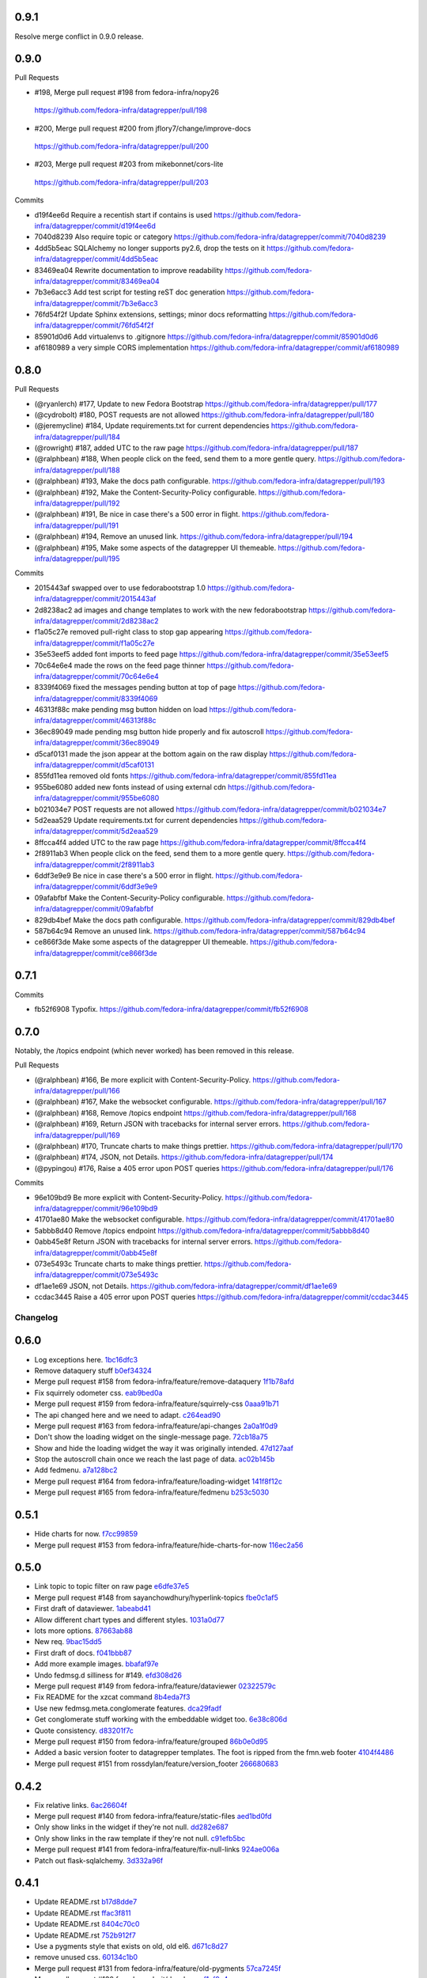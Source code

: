 
0.9.1
-----

Resolve merge conflict in 0.9.0 release.

0.9.0
-----

Pull Requests

-                   #198, Merge pull request #198 from fedora-infra/nopy26
  https://github.com/fedora-infra/datagrepper/pull/198
-                   #200, Merge pull request #200 from jflory7/change/improve-docs
  https://github.com/fedora-infra/datagrepper/pull/200
-                   #203, Merge pull request #203 from mikebonnet/cors-lite
  https://github.com/fedora-infra/datagrepper/pull/203

Commits

- d19f4ee6d Require a recentish start if contains is used
  https://github.com/fedora-infra/datagrepper/commit/d19f4ee6d
- 7040d8239 Also require topic or category
  https://github.com/fedora-infra/datagrepper/commit/7040d8239
- 4dd5b5eac SQLAlchemy no longer supports py2.6, drop the tests on it
  https://github.com/fedora-infra/datagrepper/commit/4dd5b5eac
- 83469ea04 Rewrite documentation to improve readability
  https://github.com/fedora-infra/datagrepper/commit/83469ea04
- 7b3e6acc3 Add test script for testing reST doc generation
  https://github.com/fedora-infra/datagrepper/commit/7b3e6acc3
- 76fd54f2f Update Sphinx extensions, settings; minor docs reformatting
  https://github.com/fedora-infra/datagrepper/commit/76fd54f2f
- 85901d0d6 Add virtualenvs to .gitignore
  https://github.com/fedora-infra/datagrepper/commit/85901d0d6
- af6180989 a very simple CORS implementation
  https://github.com/fedora-infra/datagrepper/commit/af6180989

0.8.0
-----

Pull Requests

- (@ryanlerch)      #177, Update to new Fedora Bootstrap
  https://github.com/fedora-infra/datagrepper/pull/177
- (@cydrobolt)      #180, POST requests are not allowed
  https://github.com/fedora-infra/datagrepper/pull/180
- (@jeremycline)    #184, Update requirements.txt for current dependencies
  https://github.com/fedora-infra/datagrepper/pull/184
- (@rowright)       #187, added UTC to the raw page
  https://github.com/fedora-infra/datagrepper/pull/187
- (@ralphbean)      #188, When people click on the feed, send them to a more gentle query.
  https://github.com/fedora-infra/datagrepper/pull/188
- (@ralphbean)      #193, Make the docs path configurable.
  https://github.com/fedora-infra/datagrepper/pull/193
- (@ralphbean)      #192, Make the Content-Security-Policy configurable.
  https://github.com/fedora-infra/datagrepper/pull/192
- (@ralphbean)      #191, Be nice in case there's a 500 error in flight.
  https://github.com/fedora-infra/datagrepper/pull/191
- (@ralphbean)      #194, Remove an unused link.
  https://github.com/fedora-infra/datagrepper/pull/194
- (@ralphbean)      #195, Make some aspects of the datagrepper UI themeable.
  https://github.com/fedora-infra/datagrepper/pull/195

Commits

- 2015443af swapped over to use fedorabootstrap 1.0
  https://github.com/fedora-infra/datagrepper/commit/2015443af
- 2d8238ac2 ad images and change templates to work with the new fedorabootstrap
  https://github.com/fedora-infra/datagrepper/commit/2d8238ac2
- f1a05c27e removed pull-right class to stop gap appearing
  https://github.com/fedora-infra/datagrepper/commit/f1a05c27e
- 35e53eef5 added font imports to feed page
  https://github.com/fedora-infra/datagrepper/commit/35e53eef5
- 70c64e6e4 made the rows on the feed page thinner
  https://github.com/fedora-infra/datagrepper/commit/70c64e6e4
- 8339f4069 fixed the messages pending button at top of page
  https://github.com/fedora-infra/datagrepper/commit/8339f4069
- 46313f88c make pending msg button hidden on load
  https://github.com/fedora-infra/datagrepper/commit/46313f88c
- 36ec89049 made pending msg button hide properly and fix autoscroll
  https://github.com/fedora-infra/datagrepper/commit/36ec89049
- d5caf0131 made the json appear at the bottom again on the raw display
  https://github.com/fedora-infra/datagrepper/commit/d5caf0131
- 855fd11ea removed old fonts
  https://github.com/fedora-infra/datagrepper/commit/855fd11ea
- 955be6080 added new fonts instead of using external cdn
  https://github.com/fedora-infra/datagrepper/commit/955be6080
- b021034e7 POST requests are not allowed
  https://github.com/fedora-infra/datagrepper/commit/b021034e7
- 5d2eaa529 Update requirements.txt for current dependencies
  https://github.com/fedora-infra/datagrepper/commit/5d2eaa529
- 8ffcca4f4 added UTC to the raw page
  https://github.com/fedora-infra/datagrepper/commit/8ffcca4f4
- 2f8911ab3 When people click on the feed, send them to a more gentle query.
  https://github.com/fedora-infra/datagrepper/commit/2f8911ab3
- 6ddf3e9e9 Be nice in case there's a 500 error in flight.
  https://github.com/fedora-infra/datagrepper/commit/6ddf3e9e9
- 09afabfbf Make the Content-Security-Policy configurable.
  https://github.com/fedora-infra/datagrepper/commit/09afabfbf
- 829db4bef Make the docs path configurable.
  https://github.com/fedora-infra/datagrepper/commit/829db4bef
- 587b64c94 Remove an unused link.
  https://github.com/fedora-infra/datagrepper/commit/587b64c94
- ce866f3de Make some aspects of the datagrepper UI themeable.
  https://github.com/fedora-infra/datagrepper/commit/ce866f3de

0.7.1
-----

Commits

- fb52f6908 Typofix.
  https://github.com/fedora-infra/datagrepper/commit/fb52f6908

0.7.0
-----

Notably, the /topics endpoint (which never worked) has been removed in
this release.


Pull Requests

- (@ralphbean)      #166, Be more explicit with Content-Security-Policy.
  https://github.com/fedora-infra/datagrepper/pull/166
- (@ralphbean)      #167, Make the websocket configurable.
  https://github.com/fedora-infra/datagrepper/pull/167
- (@ralphbean)      #168, Remove /topics endpoint
  https://github.com/fedora-infra/datagrepper/pull/168
- (@ralphbean)      #169, Return JSON with tracebacks for internal server errors.
  https://github.com/fedora-infra/datagrepper/pull/169
- (@ralphbean)      #170, Truncate charts to make things prettier.
  https://github.com/fedora-infra/datagrepper/pull/170
- (@ralphbean)      #174, JSON, not Details.
  https://github.com/fedora-infra/datagrepper/pull/174
- (@pypingou)       #176, Raise a 405 error upon POST queries
  https://github.com/fedora-infra/datagrepper/pull/176

Commits

- 96e109bd9 Be more explicit with Content-Security-Policy.
  https://github.com/fedora-infra/datagrepper/commit/96e109bd9
- 41701ae80 Make the websocket configurable.
  https://github.com/fedora-infra/datagrepper/commit/41701ae80
- 5abbb8d40 Remove /topics endpoint
  https://github.com/fedora-infra/datagrepper/commit/5abbb8d40
- 0abb45e8f Return JSON with tracebacks for internal server errors.
  https://github.com/fedora-infra/datagrepper/commit/0abb45e8f
- 073e5493c Truncate charts to make things prettier.
  https://github.com/fedora-infra/datagrepper/commit/073e5493c
- df1ae1e69 JSON, not Details.
  https://github.com/fedora-infra/datagrepper/commit/df1ae1e69
- ccdac3445 Raise a 405 error upon POST queries
  https://github.com/fedora-infra/datagrepper/commit/ccdac3445
Changelog
=========

0.6.0
-----

- Log exceptions here. `1bc16dfc3 <https://github.com/fedora-infra/datagrepper/commit/1bc16dfc34b074f42778df2bdb481e2e3e84a351>`_
- Remove dataquery stuff `b0ef34324 <https://github.com/fedora-infra/datagrepper/commit/b0ef34324bf643c755b7c5ac3630b8d0ffc7f0b8>`_
- Merge pull request #158 from fedora-infra/feature/remove-dataquery `1f1b78afd <https://github.com/fedora-infra/datagrepper/commit/1f1b78afd311fbe9f97bde1f1a0912288337c760>`_
- Fix squirrely odometer css. `eab9bed0a <https://github.com/fedora-infra/datagrepper/commit/eab9bed0ac16ab1ec4f111506f75b9c42e67f3d2>`_
- Merge pull request #159 from fedora-infra/feature/squirrely-css `0aaa91b71 <https://github.com/fedora-infra/datagrepper/commit/0aaa91b71117bcac94a134b757bc454c4124329d>`_
- The api changed here and we need to adapt. `c264ead90 <https://github.com/fedora-infra/datagrepper/commit/c264ead902f9a8f4c11bf880ac83a8e3ce068bfc>`_
- Merge pull request #163 from fedora-infra/feature/api-changes `2a0a1f0d9 <https://github.com/fedora-infra/datagrepper/commit/2a0a1f0d92b1025bd832f9b7d38406ba01602a4f>`_
- Don't show the loading widget on the single-message page. `72cb18a75 <https://github.com/fedora-infra/datagrepper/commit/72cb18a753cbe66781f9bfd04d2b868a63bd2535>`_
- Show and hide the loading widget the way it was originally intended. `47d127aaf <https://github.com/fedora-infra/datagrepper/commit/47d127aaf3dfbeccc0b77a61967d74ff9d5594ee>`_
- Stop the autoscroll chain once we reach the last page of data. `ac02b145b <https://github.com/fedora-infra/datagrepper/commit/ac02b145b83e59d2d32743ad4351aa77fd1d632f>`_
- Add fedmenu. `a7a128bc2 <https://github.com/fedora-infra/datagrepper/commit/a7a128bc252e7e3437de83b1ffc2551f50ee82a8>`_
- Merge pull request #164 from fedora-infra/feature/loading-widget `141f8f12c <https://github.com/fedora-infra/datagrepper/commit/141f8f12c0623814b787d6ae6e66322d7d896f27>`_
- Merge pull request #165 from fedora-infra/feature/fedmenu `b253c5030 <https://github.com/fedora-infra/datagrepper/commit/b253c503000bb7a0f81776f596d62a50d980ea94>`_

0.5.1
-----

- Hide charts for now. `f7cc99859 <https://github.com/fedora-infra/datagrepper/commit/f7cc99859e7e4b313021e70eeabf810a73a25b5e>`_
- Merge pull request #153 from fedora-infra/feature/hide-charts-for-now `116ec2a56 <https://github.com/fedora-infra/datagrepper/commit/116ec2a56ad0fe86ee2660ea8e7bebfe1581fca4>`_

0.5.0
-----

- Link topic to topic filter on raw page `e6dfe37e5 <https://github.com/fedora-infra/datagrepper/commit/e6dfe37e5e5feb894b9a9c7a90e04b32a7678eba>`_
- Merge pull request #148 from sayanchowdhury/hyperlink-topics `fbe0c1af5 <https://github.com/fedora-infra/datagrepper/commit/fbe0c1af518513e2f689f9325ff05b420a124c65>`_
- First draft of dataviewer. `1abeabd41 <https://github.com/fedora-infra/datagrepper/commit/1abeabd4139523efdbff98a0883dc2b7a4a7d8f6>`_
- Allow different chart types and different styles. `1031a0d77 <https://github.com/fedora-infra/datagrepper/commit/1031a0d7783d5c007b388a849533f314e554f0e6>`_
- lots more options. `87663ab88 <https://github.com/fedora-infra/datagrepper/commit/87663ab88f3f6996034ea4461b7d6b83991e3dcc>`_
- New req. `9bac15dd5 <https://github.com/fedora-infra/datagrepper/commit/9bac15dd59e736dcb557002bf32ae70ae046df53>`_
- First draft of docs. `f041bbb87 <https://github.com/fedora-infra/datagrepper/commit/f041bbb874b3cac3516da87e5997134ceb2d86fd>`_
- Add more example images. `bbafaf97e <https://github.com/fedora-infra/datagrepper/commit/bbafaf97eeb7ead212dc66ac239cac4710038477>`_
- Undo fedmsg.d silliness for #149. `efd308d26 <https://github.com/fedora-infra/datagrepper/commit/efd308d26d02bcc0e7332a540843e17c4d3915be>`_
- Merge pull request #149 from fedora-infra/feature/dataviewer `02322579c <https://github.com/fedora-infra/datagrepper/commit/02322579c5486419fcbc44d4a8ffad5291f32ddf>`_
- Fix README for the xzcat command `8b4eda7f3 <https://github.com/fedora-infra/datagrepper/commit/8b4eda7f3911e06beeedc93d8d429329c19fe3e9>`_
- Use new fedmsg.meta.conglomerate features. `dca29fadf <https://github.com/fedora-infra/datagrepper/commit/dca29fadf92bab9ec821c21cda3d2ed04b94029b>`_
- Get conglomerate stuff working with the embeddable widget too. `6e38c806d <https://github.com/fedora-infra/datagrepper/commit/6e38c806dc89da51eb7f866ea1eba1988776009a>`_
- Quote consistency. `d83201f7c <https://github.com/fedora-infra/datagrepper/commit/d83201f7cbda6ee94cacac6c5be59a085aa4904c>`_
- Merge pull request #150 from fedora-infra/feature/grouped `86b0e0d95 <https://github.com/fedora-infra/datagrepper/commit/86b0e0d95dc9ed46192dd625d18b105abb0aca9b>`_
- Added a basic version footer to datagrepper templates. The foot is ripped from the fmn.web footer `4104f4486 <https://github.com/fedora-infra/datagrepper/commit/4104f44862b0a81303e2c7abcefc65ed5f4d22e8>`_
- Merge pull request #151 from rossdylan/feature/version_footer `266680683 <https://github.com/fedora-infra/datagrepper/commit/2666806834a2b15765b46170aebc36738de67dad>`_

0.4.2
-----

- Fix relative links. `6ac26604f <https://github.com/fedora-infra/datagrepper/commit/6ac26604fdf7ca1cf28d112f8016e1e96c87b5d8>`_
- Merge pull request #140 from fedora-infra/feature/static-files `aed1bd0fd <https://github.com/fedora-infra/datagrepper/commit/aed1bd0fde1e42c1403b8443fd8b0990340fa18b>`_
- Only show links in the widget if they're not null. `dd282e687 <https://github.com/fedora-infra/datagrepper/commit/dd282e6871fdefb71a01c30f8ccb131e9e1c0c3c>`_
- Only show links in the raw template if they're not null. `c91efb5bc <https://github.com/fedora-infra/datagrepper/commit/c91efb5bc778659a845c46d5abc6049df3340d14>`_
- Merge pull request #141 from fedora-infra/feature/fix-null-links `924ae006a <https://github.com/fedora-infra/datagrepper/commit/924ae006ade6d8965e2f23ceecb9dd1b31743825>`_
- Patch out flask-sqlalchemy. `3d332a96f <https://github.com/fedora-infra/datagrepper/commit/3d332a96f30675233f48b504a67c73a48e1f7cd2>`_

0.4.1
-----

- Update README.rst `b17d8dde7 <https://github.com/fedora-infra/datagrepper/commit/b17d8dde75bbacec6cea275cd1c0a11970e2d778>`_
- Update README.rst `ffac3f811 <https://github.com/fedora-infra/datagrepper/commit/ffac3f81182847d45938638469bac94ac15db571>`_
- Update README.rst `8404c70c0 <https://github.com/fedora-infra/datagrepper/commit/8404c70c038c82a0e6377dc20cbbf636d1e2f400>`_
- Update README.rst `752b912f7 <https://github.com/fedora-infra/datagrepper/commit/752b912f70475fa27b9615e4d7f56877abe6418c>`_
- Use a pygments style that exists on old, old el6. `d671c8d27 <https://github.com/fedora-infra/datagrepper/commit/d671c8d274e7ff1c4c882ce92b9b7e001e387312>`_
- remove unused css. `60134c1b0 <https://github.com/fedora-infra/datagrepper/commit/60134c1b0f09bdd52fe8d9f34dbd7645400309fe>`_
- Merge pull request #131 from fedora-infra/feature/old-pygments `57ca7245f <https://github.com/fedora-infra/datagrepper/commit/57ca7245f20a7db331715d36583686e75102ad2e>`_
- Merge pull request #130 from haseebgit/develop `eef1af9a4 <https://github.com/fedora-infra/datagrepper/commit/eef1af9a40fdd446b8d07f276eb0109ae63f8121>`_
- Require an id on the widget script tag to avoid assuming it is last on the page. `5292d5087 <https://github.com/fedora-infra/datagrepper/commit/5292d50871ff36c4ec0788c7d79eafb6649aa699>`_
- Update the docs to include the script id `6596b10ea <https://github.com/fedora-infra/datagrepper/commit/6596b10ea0182e5cdae18ae6262380debaabc239>`_
- Update the docs to show how you can customize the widget style `6ef4603c7 <https://github.com/fedora-infra/datagrepper/commit/6ef4603c7419a35e634994d6e0e82043f100c957>`_
- Use http with "--json" everywhere `808caee4e <https://github.com/fedora-infra/datagrepper/commit/808caee4e1028336813b5ab2580652dd97a6e7b5>`_
- Also, convert /raw/ to /raw... `e77048b30 <https://github.com/fedora-infra/datagrepper/commit/e77048b302c6f08f884872b40b7d6fb72f674755>`_
- Typofix. `caeb2ad34 <https://github.com/fedora-infra/datagrepper/commit/caeb2ad3484212a6a3a32ede567ebdbc7a732821>`_
- Revert the "--json" advice. `82a89a266 <https://github.com/fedora-infra/datagrepper/commit/82a89a266b73b3c847dbb4c9925b2be13787a34f>`_
- Fix header handling. `ee0f3e69b <https://github.com/fedora-infra/datagrepper/commit/ee0f3e69b714ab87e4a3854e94deba938bb5a811>`_
- Merge pull request #133 from fedora-infra/feature/widget-id `96ded5554 <https://github.com/fedora-infra/datagrepper/commit/96ded5554ca9b11d43ae1462091f5c68d364a0d3>`_
- Merge pull request #134 from fedora-infra/feature/httpie-with-json `ed26cfc20 <https://github.com/fedora-infra/datagrepper/commit/ed26cfc201fcf749666694cae660be91baae032d>`_
- Make the msg_id endpoint support jsonp just like the raw endpoint. `c9d540812 <https://github.com/fedora-infra/datagrepper/commit/c9d5408120128b9a64368c6fe4f995ef53623afb>`_
- Merge pull request #135 from fedora-infra/feature/jsonp-for-msg_id `f6f89acf1 <https://github.com/fedora-infra/datagrepper/commit/f6f89acf1329a002218f7d28eb5621873bd9fd30>`_
- Point at the new db dump.  Thanks @nirik! `3e15e8d38 <https://github.com/fedora-infra/datagrepper/commit/3e15e8d38b60e31ec9cb5ec2c1989ec45cca90c8>`_
- Use latest bootstrap and fix style on the docs pages. `668c77656 <https://github.com/fedora-infra/datagrepper/commit/668c7765607a81b7a32609da7d52fe6bced7ca67>`_
- Fix "raw page" css to be a little more sane, especially on mobile. `524f17d44 <https://github.com/fedora-infra/datagrepper/commit/524f17d44e8633820cf89e4f35ea926db6890c29>`_
- Merge pull request #136 from fedora-infra/feature/mobile-view `1478d00fd <https://github.com/fedora-infra/datagrepper/commit/1478d00fdc4709c2567a44a498dde2d8266a7802>`_
- Autoscrolling on the /raw endpoint. `73ecd9f39 <https://github.com/fedora-infra/datagrepper/commit/73ecd9f393e713464966427fbb69123c11ad7d03>`_
- Remove goofy debugging. `dede0183e <https://github.com/fedora-infra/datagrepper/commit/dede0183e4e6082eea28f6618afb9111760daa19>`_
- Merge pull request #137 from fedora-infra/feature/autoscroll `ddc5e47b5 <https://github.com/fedora-infra/datagrepper/commit/ddc5e47b56fe5186e2393585dc1f1f814bee2f2c>`_
- Set a favicon for the query page. `c30c16328 <https://github.com/fedora-infra/datagrepper/commit/c30c16328657fac19528eb7695c7a1fca9e8e192>`_
- Just say no to javascript. `b0adf9b00 <https://github.com/fedora-infra/datagrepper/commit/b0adf9b007790ba12cf524ec782dec18b4b7316e>`_
- Allow "traditional" multidict. `b766cb870 <https://github.com/fedora-infra/datagrepper/commit/b766cb8703585c09d2dd0214447dc64cf3140960>`_
- Merge pull request #138 from fedora-infra/feature/fix-the-wat `8525498e2 <https://github.com/fedora-infra/datagrepper/commit/8525498e26b9e39c98a1f866ae4b94e6964d6dd0>`_
- Now with websockets! `c78c14d2b <https://github.com/fedora-infra/datagrepper/commit/c78c14d2b4de45eecc1b437cc476962b8cf1f1a4>`_
- Add CSP for websockets. `96d8e649b <https://github.com/fedora-infra/datagrepper/commit/96d8e649bf5a47535fa2bb13c00d34bf2e070df3>`_
- Remove unused css. `fec9d7f34 <https://github.com/fedora-infra/datagrepper/commit/fec9d7f34c8d1a5c5b6b0e65c0dd3a813832c1d0>`_
- Make this title a little more friendly. `d7e4e1abc <https://github.com/fedora-infra/datagrepper/commit/d7e4e1abc6f98212b27411b005386c133b26b73e>`_
- Merge pull request #139 from fedora-infra/feature/websockets `c5803db67 <https://github.com/fedora-infra/datagrepper/commit/c5803db677761b8275fc2620b75efcd061375d79>`_

0.4.0
-----

- If the user is expecting jsonp, there's no way they want html... `c9e8d977f <https://github.com/fedora-infra/datagrepper/commit/c9e8d977fc3c166ccb68a9b4ed9bfa5c5deb49e4>`_
- Fix widget css resources paths. `3129baed8 <https://github.com/fedora-infra/datagrepper/commit/3129baed8c49d0d8e2d0196b75145018b4faec0c>`_
- Move APP_PATH config to the default_config module. `676bdef7a <https://github.com/fedora-infra/datagrepper/commit/676bdef7a43d0362ace984dc32e40bbcea446554>`_
- Merge pull request #122 from fedora-infra/feature/fix-jsonp `609b3caf8 <https://github.com/fedora-infra/datagrepper/commit/609b3caf8e55ca279e17731cb5d99a824b095b35>`_
- Merge pull request #123 from fedora-infra/feature/fix-widget-css `b0fa7940e <https://github.com/fedora-infra/datagrepper/commit/b0fa7940eb7bb7e2c3d1020939589ffe8c7720e8>`_
- Make message count always be an int `03337713b <https://github.com/fedora-infra/datagrepper/commit/03337713b5047ebd34732493ae21d277a1df04ee>`_
- Optimize count_all_messages() `aa1363950 <https://github.com/fedora-infra/datagrepper/commit/aa1363950efcaa291a213aff55b0be7cc4ce0fc1>`_
- Merge pull request #124 from fedora-infra/int-messagecount `c5ea239e7 <https://github.com/fedora-infra/datagrepper/commit/c5ea239e7fcad58d724040c6354afd0661e2dacb>`_
- Merge pull request #125 from fedora-infra/feature/defer-count-query `4df9a49fb <https://github.com/fedora-infra/datagrepper/commit/4df9a49fb5ede12d2459118b2a6058f559ebac2a>`_
- Work the /id/ endpoint `4b57c84e1 <https://github.com/fedora-infra/datagrepper/commit/4b57c84e111a7012400bf9ebdee888f933328505>`_
- Display the message in size extra-large `38403ef6a <https://github.com/fedora-infra/datagrepper/commit/38403ef6a192e2ffa49992143c4a0ffc31f1c9f3>`_
- When linking to the id page, we have the space so go for the largest size `28e64402a <https://github.com/fedora-infra/datagrepper/commit/28e64402a8f5234017a094cac9df3d6c7872b348>`_
- Update docs for extra-large size. `a04ed00a6 <https://github.com/fedora-infra/datagrepper/commit/a04ed00a654b835658e89f46b8c043f8f8728dc3>`_
- Typofix. `5ae033c2a <https://github.com/fedora-infra/datagrepper/commit/5ae033c2aa4b200ff227585e8216c9fbd2c6a71a>`_
- Colorized the json here. `7c6c5231b <https://github.com/fedora-infra/datagrepper/commit/7c6c5231b6e125480b753fa086d94134fa15c7d0>`_
- Add extra-large to the message_card util. `58d877a45 <https://github.com/fedora-infra/datagrepper/commit/58d877a4530b84603c2fc2e97e105dfb348c84ff>`_
- Make "desc" the default ordering to save on typing. `cb33da116 <https://github.com/fedora-infra/datagrepper/commit/cb33da116566e25fe3632cab2d2d1e150e831372>`_
- Merge pull request #128 from fedora-infra/feature/default-is-desc `92fdb8f4f <https://github.com/fedora-infra/datagrepper/commit/92fdb8f4fcc9241b0f35414ccf14d981f93a8e51>`_
- Merge pull request #127 from fedora-infra/feature/msg_in_card `934be9a09 <https://github.com/fedora-infra/datagrepper/commit/934be9a091c3c6299a4505e31dc36a85c29a6cb2>`_
- PEP8/cosmetic. `834dad9a0 <https://github.com/fedora-infra/datagrepper/commit/834dad9a08c48c3e7626d223c1022de0348ad672>`_
- Merge pull request #129 from fedora-infra/feature/pep8 `f6a93ede0 <https://github.com/fedora-infra/datagrepper/commit/f6a93ede0becb51825751a675321e298a481cd98>`_

0.3.3
-----

- Merge pull request #106 from charulagrl/fedpkg `b16756c2c <https://github.com/fedora-infra/datagrepper/commit/b16756c2cf2f65ff1f388aaa5a98b38eab081bbd>`_
- added div and span tag for images and details link respectively `c84c05d98 <https://github.com/fedora-infra/datagrepper/commit/c84c05d98a1c608c3c380dde28fdb6de54e31a41>`_
- added definitions for various classes `f8d87b0f9 <https://github.com/fedora-infra/datagrepper/commit/f8d87b0f9bd6882652d69baf85f00f43bcc80dd8>`_
- changed the layout of message-card `71a83df95 <https://github.com/fedora-infra/datagrepper/commit/71a83df95c96be9fe4143fea271acce6fc2ce978>`_
- includes raw.css file `5c9ef2eb9 <https://github.com/fedora-infra/datagrepper/commit/5c9ef2eb993e86ef528f5330d4a675045401e0d5>`_
- removed unnecessary curly brackets from heading Datagrepper Messages `ca460a723 <https://github.com/fedora-infra/datagrepper/commit/ca460a7232cb1898654f1ceaedfa4d2116e5328b>`_
- Merge pull request #107 from charulagrl/fedpkg `32c0a8416 <https://github.com/fedora-infra/datagrepper/commit/32c0a84168328c1f4974bf15bf55588aecdfab67>`_
- Convert the msg timestamp into a datetime object to make the date available in the card `304c91f45 <https://github.com/fedora-infra/datagrepper/commit/304c91f45c580b7378301c43f17c26389ccc6008>`_
- Small HTML fixes, add the date to the card and fix link to the individual message by its id `09c87af56 <https://github.com/fedora-infra/datagrepper/commit/09c87af56c6b266ad3ab88e3d7e3acde4d56d279>`_
- Make sure the dates are converted in UTC `dd472ff33 <https://github.com/fedora-infra/datagrepper/commit/dd472ff3313972229404c7172a63b64396479fa0>`_
- Use arrow to parse the date from the raw_message `007981f89 <https://github.com/fedora-infra/datagrepper/commit/007981f897a139ca57ff4c3f82320a0af5a466d2>`_
- Display the date in full if size == 'large' otherwise just the relative date provided by arrow `ff049fcbc <https://github.com/fedora-infra/datagrepper/commit/ff049fcbca149fd5f2dda265f4367b277fd9dba7>`_
- Merge pull request #105 from fedora-infra/add_dates `384ff89ac <https://github.com/fedora-infra/datagrepper/commit/384ff89ac0bf15ae1dfe5e041012e0eaaf642271>`_
- changed the css for datetime `1c5b5ed76 <https://github.com/fedora-infra/datagrepper/commit/1c5b5ed76e2806a15e310c34b33fd74ee8af2a0b>`_
- changed the position of datetime element `3fb180616 <https://github.com/fedora-infra/datagrepper/commit/3fb1806166e37db28f9621bbd184e0d250118a71>`_
- Merge pull request #108 from charulagrl/develop `68142cf5f <https://github.com/fedora-infra/datagrepper/commit/68142cf5f7af431d23024ecbc6cc4a1be2f2c925>`_
- Optimize frontpage for #101. `54b077e1f <https://github.com/fedora-infra/datagrepper/commit/54b077e1fe2788d1ec76df46fc032004c5cf8546>`_
- Add jquery to avoid 1s delay before initializing odometer. `2b71d071d <https://github.com/fedora-infra/datagrepper/commit/2b71d071d097af368eb01f03c25911889d0145b7>`_
- Actually, we can just set the value on the server. `ecde1ff21 <https://github.com/fedora-infra/datagrepper/commit/ecde1ff214adf2ef1163415e7b60fd5673e23b4c>`_
- No more "Arimo" google font.  Fixes #103 `7dc66bea7 <https://github.com/fedora-infra/datagrepper/commit/7dc66bea7967da4d74ceed9f792e0a01e19951e9>`_
- Merge pull request #110 from fedora-infra/feature/count-from-zero `fe0a0a7a0 <https://github.com/fedora-infra/datagrepper/commit/fe0a0a7a0044de6ab56588bee124de7bb08135d7>`_
- Break that optimization conditional out into a utility function. `4b9a4ab5a <https://github.com/fedora-infra/datagrepper/commit/4b9a4ab5a378e1c768db5a039e121d4efa83bf29>`_
- Merge pull request #109 from fedora-infra/feature/optimize-frontpage `056dae5eb <https://github.com/fedora-infra/datagrepper/commit/056dae5eb85f188a43e4e2981e876d453ac8e0e5>`_
- Merge pull request #111 from fedora-infra/feature/font-fixing `e78a71ebb <https://github.com/fedora-infra/datagrepper/commit/e78a71ebb776b878bf6fc887deab1a20949cd9cc>`_
- Update docs to point at the latest snapshot. `67d3ac220 <https://github.com/fedora-infra/datagrepper/commit/67d3ac220151d247556f50927dffb6458f6273d1>`_
- Merge pull request #112 from fedora-infra/feature/latest-snapshot `25afc011b <https://github.com/fedora-infra/datagrepper/commit/25afc011b18b316a57848ce17b90747843e619c3>`_
- Update README.rst `a6ff96a36 <https://github.com/fedora-infra/datagrepper/commit/a6ff96a36019c8faf030b6c608955ac80a8a2347>`_
- removed the instruction added before `2b2d5eb42 <https://github.com/fedora-infra/datagrepper/commit/2b2d5eb42c301c0617acdbe914e1255bda0fb42b>`_
- added fedmsg_meta_fedora_infrastructure `19a07ff17 <https://github.com/fedora-infra/datagrepper/commit/19a07ff17e10aea518e367dd337ba7b39137ec73>`_
- Update the documentation `d8c9715e2 <https://github.com/fedora-infra/datagrepper/commit/d8c9715e20c345927ae5e80ae0f475f132101bfa>`_
- Merge pull request #113 from charulagrl/patch-1 `98ce4bb1e <https://github.com/fedora-infra/datagrepper/commit/98ce4bb1ec8cfd47201eb0d1bc8c954c564b58f4>`_
- Merge remote-tracking branch 'upstream/master' into fedpkg `5731277e4 <https://github.com/fedora-infra/datagrepper/commit/5731277e4619660f07c44aca89099c7c5c50d2dd>`_
- changed the width of image `a7be2e399 <https://github.com/fedora-infra/datagrepper/commit/a7be2e3991819059dfd3bf0116471325d6c94ea4>`_
- Update reference.rst `2c6b11544 <https://github.com/fedora-infra/datagrepper/commit/2c6b115449f49d6b90624ed075cffd721f6d82e0>`_
- Update reference.rst `3fcdf22de <https://github.com/fedora-infra/datagrepper/commit/3fcdf22dedac4e85f26ea50c7972f61f0575010e>`_
- Merge pull request #115 from charulagrl/fedpkg `a6ba30815 <https://github.com/fedora-infra/datagrepper/commit/a6ba30815a219ce46e04643622b3c61cfaa8512f>`_
- Update reference.rst `0769068ec <https://github.com/fedora-infra/datagrepper/commit/0769068ecceff16185a2d096dd9cf179114e6112>`_
- Update reference.rst `b0f4706ec <https://github.com/fedora-infra/datagrepper/commit/b0f4706ec17e9290461225d07abfbc3365a24c8b>`_
- Merge pull request #116 from charulagrl/patch-2 `520bf0e93 <https://github.com/fedora-infra/datagrepper/commit/520bf0e9345b96a057b51bd9ba479615cc789d6b>`_
- Check for existance of secondary_icon. `62ec18b67 <https://github.com/fedora-infra/datagrepper/commit/62ec18b67a8d1ee0a116490a3003a91a319ded52>`_
- 0.3.1 `230b4d50a <https://github.com/fedora-infra/datagrepper/commit/230b4d50af2b83625b9cbd828b8255b00c11d4a2>`_
- Also check to make sure the icon is not None. `d991f2a0b <https://github.com/fedora-infra/datagrepper/commit/d991f2a0be5e54a7c3c6a6ae7440b4280d47fae2>`_
- 0.3.2 `a1ad7e228 <https://github.com/fedora-infra/datagrepper/commit/a1ad7e228ec022bb6145890328349f2eb710f38b>`_
- First start of a functional widget. `1fb98a97e <https://github.com/fedora-infra/datagrepper/commit/1fb98a97efe9cfb384e1abe72275cbb131b206fe>`_
- Fixes to query. `519a9cd8e <https://github.com/fedora-infra/datagrepper/commit/519a9cd8e6882dc6ea48e040eb00768c7665eaa6>`_
- Allow users to pass arguments to the js widget query. `58acb1b54 <https://github.com/fedora-infra/datagrepper/commit/58acb1b5462246911f192c317a20b66059ee96c7>`_
- Removed old unused stuff. `5de9b4b7e <https://github.com/fedora-infra/datagrepper/commit/5de9b4b7e3e1249e68a51d9486ca0f699a9f0e53>`_
- Optionally add in css for the embedded widget. `2d4aee9e5 <https://github.com/fedora-infra/datagrepper/commit/2d4aee9e51ea204a6c3bd8548de83fd0a00228ba>`_
- Add a docs page for the embeddable widget. `2e3e08f4a <https://github.com/fedora-infra/datagrepper/commit/2e3e08f4a872ac8ab0610a80455bd3ce86c49df7>`_
- Reformat meta example list and add the new 'date' field. `8aac1e695 <https://github.com/fedora-infra/datagrepper/commit/8aac1e695c914d71e21c23024e1fce546f4feefa>`_
- Merge pull request #117 from fedora-infra/feature/embeddable-js-widget `a7c99c36c <https://github.com/fedora-infra/datagrepper/commit/a7c99c36c3f04fa1f42241204e058e60734a311d>`_
- Add negative filters. `8a153c169 <https://github.com/fedora-infra/datagrepper/commit/8a153c1698e598161a41d02951ce0eb3717d00fc>`_
- Update docs with new negative filters. `2814c1990 <https://github.com/fedora-infra/datagrepper/commit/2814c19907105c52617a84be3d0bea4d2061339e>`_
- Merge pull request #120 from fedora-infra/feature/negative-filters `6826f440e <https://github.com/fedora-infra/datagrepper/commit/6826f440e713c813f6cc206e29fb2aeadeef2d0b>`_
- Add possibility to query the database with a keyword and retrieve all messages having it `601642197 <https://github.com/fedora-infra/datagrepper/commit/6016421972817377221f30b8dd5e3b6641a449ba>`_
- Merge pull request #121 from fedora-infra/feature/contains `9e2d2ea40 <https://github.com/fedora-infra/datagrepper/commit/9e2d2ea4080c62e98476aa6bfc2bc7076d3948ef>`_

0.3.0
-----

- Merge branch 'master' into develop `2af554420 <https://github.com/fedora-infra/datagrepper/commit/2af5544202ee564634cc1e5345b5c76cfccb3393>`_
- Changes made in 'raw' url i.e. it returns the actual content except if content-type is html `1eb9cef53 <https://github.com/fedora-infra/datagrepper/commit/1eb9cef53baaaf5a60f932f711bfc1420a0d9966>`_
- removed a extra whitespace `d2167fd95 <https://github.com/fedora-infra/datagrepper/commit/d2167fd95e8563d76c6c3aa5b7f64d860cfd839c>`_
- used request_wants_html to get content according to mimetypes `3f05b41c5 <https://github.com/fedora-infra/datagrepper/commit/3f05b41c5ab533fb111f9e494c44a3c5f65085b8>`_
- changed request_wants_json to request_wants_html `b233e8c99 <https://github.com/fedora-infra/datagrepper/commit/b233e8c996ba4792ae31acec26c8c750363df035>`_
- Merge pull request #80 from charulagrl/develop `763f4db40 <https://github.com/fedora-infra/datagrepper/commit/763f4db4009774f88e764622f9fc8c8a8a751150>`_
- return html content if accept header is 'text/html' `30ebb44d6 <https://github.com/fedora-infra/datagrepper/commit/30ebb44d63938f107e6508a3a456c6df23968ef4>`_
- html file to render raw messages in a beautiful way `d2d105251 <https://github.com/fedora-infra/datagrepper/commit/d2d105251e36d6ca1acbb8fcec664ab8a9722b57>`_
- using fedmsg.meta to return the message in human readable form `3c312f747 <https://github.com/fedora-infra/datagrepper/commit/3c312f747fd22a705c05e93579b3050d0cc29c0c>`_
- looping over the entire messageList and calling fedmsg.meta to display all the messages `4b9b85c4a <https://github.com/fedora-infra/datagrepper/commit/4b9b85c4acd543a134deb7a645799c2a6781e126>`_
- html file to render raw messages(return by fedmsg.meta) `c220f4f14 <https://github.com/fedora-infra/datagrepper/commit/c220f4f14400fa0eceddea833c5d9d69f32a6284>`_
- convert raw_message into icon, link and title. Also, icon is clickable i.e. link opens up when icon is clicked. `4134af8bf <https://github.com/fedora-infra/datagrepper/commit/4134af8bf1b058b3784468eabb5bb63eddc91b39>`_
- html file to render icon, link and title. `d8c154cc9 <https://github.com/fedora-infra/datagrepper/commit/d8c154cc993415065baec70075f93bab9c4e3871>`_
- Merge pull request #81 from charulagrl/develop `be59d09c1 <https://github.com/fedora-infra/datagrepper/commit/be59d09c1e9e055aa9b362349c545ca72b4eee2c>`_
- returns a list of dictionary where each dictionary has icon, link, title and secondary_icon. `d27aac949 <https://github.com/fedora-infra/datagrepper/commit/d27aac949d3c08e15f573fc8e67f654df1d18c71>`_
- html file that renders icon, link, title and secondary_icon `fd2888a17 <https://github.com/fedora-infra/datagrepper/commit/fd2888a1725c16890a784d7e344a112ba615a475>`_
- returns subtitle in addition to icon, title, secondary_icon and link `de8b8e2db <https://github.com/fedora-infra/datagrepper/commit/de8b8e2db453346a7a1bbb05ad2fd3f4b2430c99>`_
- html file to render subtitle, title, icon, secondary_icon, link `ee34fed63 <https://github.com/fedora-infra/datagrepper/commit/ee34fed63c582cc234d1fa5f5df84e4f8d00c8c0>`_
- html to render messages by their id `37d9fa080 <https://github.com/fedora-infra/datagrepper/commit/37d9fa08067d0030f02a09fedc788a9674836a4c>`_
- /id endpoint return html if visited with a browser and JSON otherwise `27a13a6dc <https://github.com/fedora-infra/datagrepper/commit/27a13a6dc5b384ef32f16c514444f9ac31a9da4f>`_
- used fedmsg.meta modules `ea2b47a38 <https://github.com/fedora-infra/datagrepper/commit/ea2b47a38dcda9c088e1cb1f9aa9e6390f84aaff>`_
- html to render a msg by its id `0dbf56cfa <https://github.com/fedora-infra/datagrepper/commit/0dbf56cfa5f9bb2cfe6c28fd4b58cd7f23862c9a>`_
- added message_card module in util.py `4b46a4e92 <https://github.com/fedora-infra/datagrepper/commit/4b46a4e920db5f860a97128dc27e6633259fe92c>`_
- added message_card module `dfd3d3065 <https://github.com/fedora-infra/datagrepper/commit/dfd3d30658ab3e70eead7c77e34fc4718abee62e>`_
- made changes so that it render both id and raw endpoints `953cee898 <https://github.com/fedora-infra/datagrepper/commit/953cee89893ddd42ce685709a9fd16e8103e7785>`_
- Merge pull request #88 from charulagrl/develop `d5482c4ec <https://github.com/fedora-infra/datagrepper/commit/d5482c4ec2b817191750b38669b4669e00f124f3>`_
- An updated db snapshot for development. `b0400d855 <https://github.com/fedora-infra/datagrepper/commit/b0400d8556ddab4adb88a12be30aad0c829bd441>`_
- Merge pull request #89 from fedora-infra/feature/updated-snapshot2 `8a40633f5 <https://github.com/fedora-infra/datagrepper/commit/8a40633f57675c0ade8079479ce9d7dfc2b0da78>`_
- Merge pull request #90 from charulagrl/develop `f2d4a5678 <https://github.com/fedora-infra/datagrepper/commit/f2d4a567893afc8cfeea4fe6c5986fc91059790d>`_
- removed the unwanted trailing spaces `941f06165 <https://github.com/fedora-infra/datagrepper/commit/941f06165302b0cc2b86577373a627f85828988b>`_
- corrected the indentation `863b482ea <https://github.com/fedora-infra/datagrepper/commit/863b482ea787a5c747aacf3928cf9cf98d4e5316>`_
- return cards according to their size `a526b56a5 <https://github.com/fedora-infra/datagrepper/commit/a526b56a55f6e2222f0cb955087f72364a4e2c34>`_
- message_card adds content according to their size `4502d7c7e <https://github.com/fedora-infra/datagrepper/commit/4502d7c7e31631bb50d3563043cbeb036834a9b1>`_
- html file to render message cards by their size `9209e3323 <https://github.com/fedora-infra/datagrepper/commit/9209e332358f7dc74c0f2719d5bfd48409b3f505>`_
- Merge branch 'develop' of github.com:charulagrl/datagrepper into develop `a1fc5957a <https://github.com/fedora-infra/datagrepper/commit/a1fc5957a96553d64d5cd0b39862649f8e2bca27>`_
- Merge pull request #91 from charulagrl/develop `6279bbed5 <https://github.com/fedora-infra/datagrepper/commit/6279bbed51c91d1e403153f0874b8e03e3be9467>`_
- cards now have configurable 'chrome' `6990521f7 <https://github.com/fedora-infra/datagrepper/commit/6990521f77bf2f79e6941177e28297a00660e649>`_
- separated the jinja code `5bbc877cf <https://github.com/fedora-infra/datagrepper/commit/5bbc877cf304533672d4916f28f8af37b249db74>`_
- html boilerplate `279639a8e <https://github.com/fedora-infra/datagrepper/commit/279639a8e2d04c50d85da8c80cd2945ef5c7a2d0>`_
- Merge pull request #93 from charulagrl/develop `de0f3aaff <https://github.com/fedora-infra/datagrepper/commit/de0f3aaffcc2fae9974ac7a9288efce0b1085f34>`_
- adding msg_id field to the message dictionary `3081e83e7 <https://github.com/fedora-infra/datagrepper/commit/3081e83e752152f07f9ed885cfc3701016daed81>`_
- contains a link back to the /id endpoint for messages whose msg_id != None `dfd829980 <https://github.com/fedora-infra/datagrepper/commit/dfd82998096a6ba76022c2dacdbc51d07d17542c>`_
- checks if card comes from /raw url or /id url `fa4902f88 <https://github.com/fedora-infra/datagrepper/commit/fa4902f88fbff2efd3875d9d4ef6ea8f9deb23ed>`_
- contains a Go Back link if card is from /raw url `9499df58d <https://github.com/fedora-infra/datagrepper/commit/9499df58d73ba4bc999a07341481907d16b6b877>`_
- Merge pull request #94 from charulagrl/develop `b02391ea9 <https://github.com/fedora-infra/datagrepper/commit/b02391ea93c2677ec52ec4eb1cbb657b2d6ff24d>`_
- /id endpoint can accept meta arguments `eead053bf <https://github.com/fedora-infra/datagrepper/commit/eead053bf56264e334e1073eff1c71d4f865938d>`_
- removed common codes from msg_id and raw function `6aef53a16 <https://github.com/fedora-infra/datagrepper/commit/6aef53a16f66e9e022c5bd467df9f69fd70484c3>`_
- meta_arguments function consists of the common codes `50c3f656b <https://github.com/fedora-infra/datagrepper/commit/50c3f656b3caf8d6e44cd9f816f516280c46efeb>`_
- Merge pull request #95 from charulagrl/develop `586da5c34 <https://github.com/fedora-infra/datagrepper/commit/586da5c34f643de735b2b624f0f9e7d8c0db1c9d>`_
- Merge branch 'develop' of github.com:fedora-infra/datagrepper into develop `8ac9d21df <https://github.com/fedora-infra/datagrepper/commit/8ac9d21dfba81ea6e88ff7d398729f92b6c5b46b>`_
- added /messagecount endpoint `e86169f5b <https://github.com/fedora-infra/datagrepper/commit/e86169f5b8043a24a4365e80fc9124df461f4a86>`_
- html file to render messagecount `7af735d9c <https://github.com/fedora-infra/datagrepper/commit/7af735d9c2a63b3ced9642ca6ef385a7f80f036d>`_
- Merge branch 'develop' of github.com:charulagrl/datagrepper into develop `a783f00a4 <https://github.com/fedora-infra/datagrepper/commit/a783f00a472c56c5d5d821486881cab961c9bfca>`_
- added messagecount on front page `1aacaa7ad <https://github.com/fedora-infra/datagrepper/commit/1aacaa7ad7e348bd65784a75ec1204feec01a52b>`_
- renders messagecount `5eea4ed65 <https://github.com/fedora-infra/datagrepper/commit/5eea4ed65a0abffe08a2ee8c0dba4b6bea042703>`_
- odometer.js file to render messagecount `a868ef5d2 <https://github.com/fedora-infra/datagrepper/commit/a868ef5d2d5f644378e456dbafdeba81aae6893f>`_
- css file `64aa4a165 <https://github.com/fedora-infra/datagrepper/commit/64aa4a165b746747bfaf6a02039f6fdddedbbc44>`_
- added messagecount on front page `07468aad3 <https://github.com/fedora-infra/datagrepper/commit/07468aad352b02439f1e7486215a640ea89f16ce>`_
- Merge branch 'develop' of github.com:charulagrl/datagrepper into develop `253653b55 <https://github.com/fedora-infra/datagrepper/commit/253653b5500dd851e1bd78de98302c85c8794d50>`_
- Merge pull request #96 from charulagrl/develop `7ddba23ce <https://github.com/fedora-infra/datagrepper/commit/7ddba23ce7371f96fd0c6e457592cd04b86d0047>`_
- /messagecount endpoint returns json dict `1e575b5a3 <https://github.com/fedora-infra/datagrepper/commit/1e575b5a313450f7c9b4d1b9aa9d431cb07b78ef>`_
- /messagecount endpoint returns json dict `3fb9162b6 <https://github.com/fedora-infra/datagrepper/commit/3fb9162b65812ceaeb1a8d9868c5b64c02d0491c>`_
- update the odometer with websockets `38299525e <https://github.com/fedora-infra/datagrepper/commit/38299525eca2de05005c131c8097d969f03fd225>`_
- Merge branch 'develop' of github.com:charulagrl/datagrepper into develop `26dd07e54 <https://github.com/fedora-infra/datagrepper/commit/26dd07e543bcd9c6ada31b8defde83952ef94816>`_
- update messagecount with websockets `3aa6edd7c <https://github.com/fedora-infra/datagrepper/commit/3aa6edd7c64bf8deaec0f9bd8c3eacfcd4bfaa15>`_
- making few corrections `f9423aba2 <https://github.com/fedora-infra/datagrepper/commit/f9423aba2e90a21626b7c414e1c1d2b6c59c9c36>`_
- Merge pull request #98 from charulagrl/develop `09389a7de <https://github.com/fedora-infra/datagrepper/commit/09389a7de5f1a292c90dc322edac9b5b7cf4b119>`_
- Merge branch 'develop' of github.com:fedora-infra/datagrepper into develop `6c3c44582 <https://github.com/fedora-infra/datagrepper/commit/6c3c44582ec095c500b5db6bcc827c04dec7ed7e>`_

0.2.1
-----

- WSGI script needs the same fix as runserver. `19ff2b770 <https://github.com/fedora-infra/datagrepper/commit/19ff2b770027d25b7cbb699ba6901dc26f91915a>`_
- Handle the case where "start" and "end" are None. `181d337a4 <https://github.com/fedora-infra/datagrepper/commit/181d337a43d56f12f9022f550c1df0a0338eb06d>`_
- Merge pull request #44 from fedora-infra/feature/handle-nonetype `ef658eb0a <https://github.com/fedora-infra/datagrepper/commit/ef658eb0a22947b10413e5a0981e845b49986e71>`_
- Fix unexpected indentation that was breaking the rst conversion to html `9105e23e1 <https://github.com/fedora-infra/datagrepper/commit/9105e23e19022c3c4012edd6f729e00e30ef55bf>`_
- Merge pull request #47 from fedora-infra/feature/fix_references_rst `8ad7795a7 <https://github.com/fedora-infra/datagrepper/commit/8ad7795a75adc843e1f8f06ff4db61cb8084b22d>`_
- Merge branch 'master' of github.com:fedora-infra/datagrepper into develop `bce089bc2 <https://github.com/fedora-infra/datagrepper/commit/bce089bc2cc185d498d630c8d24b5127f2f5e5de>`_
- Initial creation of DataQuery obj/module `f6e64dc44 <https://github.com/fedora-infra/datagrepper/commit/f6e64dc44c3389c956b410281a9cb5491cc72276>`_
- PEP 8 fix `ae8febd91 <https://github.com/fedora-infra/datagrepper/commit/ae8febd918d07d5624f1119697b601d72c58a46b>`_
- Merge branch 'develop' of github.com:fedora-infra/datagrepper into feature/submit-endpoint `c91f2d7dd <https://github.com/fedora-infra/datagrepper/commit/c91f2d7dd63b75f0377f6e0fd0b46d07ce72c978>`_
- Implement /submit (without any database stuff yet) `1f4f4bef3 <https://github.com/fedora-infra/datagrepper/commit/1f4f4bef3dce802e88a2300c31cf60e0b04310a7>`_
- Change DataQuery obj implementation to make sense `d19aa5bd5 <https://github.com/fedora-infra/datagrepper/commit/d19aa5bd5aa397f65275799e656639c54968c81d>`_
- Remove everything that we won't be needing `620e93ec8 <https://github.com/fedora-infra/datagrepper/commit/620e93ec82fe44f332bee31ef2a10c2662b37ffd>`_
- Finish up /submit implementation. This should work `797c2a1ce <https://github.com/fedora-infra/datagrepper/commit/797c2a1cefbddbdba671441f11bc0acf84455d8d>`_
- Finish /submit endpoint `a6a9e76b5 <https://github.com/fedora-infra/datagrepper/commit/a6a9e76b5ad8f23ad9aaed2b294a534dd420c1a1>`_
- Add documentation for /submit (and /status) `c0c84d9ef <https://github.com/fedora-infra/datagrepper/commit/c0c84d9ef932ea3a4c6eebde4ac19617ffd1f3fa>`_
- Add /status endpoint `316a6767d <https://github.com/fedora-infra/datagrepper/commit/316a6767d0e4893cef9f9ed5af985d84a4d7097d>`_
- parse_from_* -> from_* `46f9c9c97 <https://github.com/fedora-infra/datagrepper/commit/46f9c9c9703fdd65f98e3179eb37ec309bfe3cdb>`_
- datetime.fromtimestamp requires a float() `2f8c98b1d <https://github.com/fedora-infra/datagrepper/commit/2f8c98b1dd642b22eecc4d7f02b2716206e58258>`_
- Merge pull request #50 from fedora-infra/feature/fix_end_timestamp `8483a75b6 <https://github.com/fedora-infra/datagrepper/commit/8483a75b687be7fd10c0a5822e542b3ef94a8af2>`_
- Merge branch 'develop' of github.com:fedora-infra/datagrepper into feature/submit-endpoint `c7aa92ccd <https://github.com/fedora-infra/datagrepper/commit/c7aa92ccdb3ee0bedc8c1c1158078d1919f03519>`_
- fedmsg so far `59016eb86 <https://github.com/fedora-infra/datagrepper/commit/59016eb86612b69a817f86f05e6b325b1d4c21dd>`_
- remove hello world message `7ed2ef447 <https://github.com/fedora-infra/datagrepper/commit/7ed2ef44766d488f317c7b057bf73094a486c81e>`_
- Fix status URL in docs `ef704a7a4 <https://github.com/fedora-infra/datagrepper/commit/ef704a7a4dce71e49c12fd90056eea88f68ef173>`_
- yeah fuck this advanced query language `90cac5a36 <https://github.com/fedora-infra/datagrepper/commit/90cac5a36a21e53df56370b627ffd11c3e6c2ed6>`_
- Implement running data queries `06bae01a9 <https://github.com/fedora-infra/datagrepper/commit/06bae01a9f7cba33849b8283a9e12e23455cf1a0>`_
- Add build to .gitignore `a6b212147 <https://github.com/fedora-infra/datagrepper/commit/a6b2121471bba03382cdca7bb3f9c739e11aba1f>`_
- Implement job runner as a part of fedmsg-hub `4493eef45 <https://github.com/fedora-infra/datagrepper/commit/4493eef45ceed7a6238b4239c48336c5b08182d8>`_
- Using 'job_id' and 'id' for the same thing is dumb `095e637e2 <https://github.com/fedora-infra/datagrepper/commit/095e637e25d923748756a2f1df0d43480ca114a8>`_
- Update docs `0ca7e1457 <https://github.com/fedora-infra/datagrepper/commit/0ca7e1457e43042a1118a42cc5f63a49820c5776>`_
- s/from_request/from_request_args/ `b9ccca2dc <https://github.com/fedora-infra/datagrepper/commit/b9ccca2dc7d11aa60596738f5eb01552fed32771>`_
- Merge pull request #51 from fedora-infra/feature/submit-endpoint `e8ef69d69 <https://github.com/fedora-infra/datagrepper/commit/e8ef69d6910dd30f3f4b88c82506630038ede081>`_
- Add /topics endpoint `37ff18cb4 <https://github.com/fedora-infra/datagrepper/commit/37ff18cb4f30715a8ebd27cb40eb7cfef10aad61>`_
- Remove dangling symlink `bce41824f <https://github.com/fedora-infra/datagrepper/commit/bce41824fbe96f82b522a1dc78661f524899ad46>`_
- Cache /topics endpoint `ba70a3132 <https://github.com/fedora-infra/datagrepper/commit/ba70a3132f127b9bc4a4534545b93d963931e9cf>`_
- Add docs for /topics `13c1abb40 <https://github.com/fedora-infra/datagrepper/commit/13c1abb409c7c6d44721c5b6cd87bb1266ca504d>`_
- Update README.rst `d4996b2f9 <https://github.com/fedora-infra/datagrepper/commit/d4996b2f94791fb378b8a8eafa8dc0010023aabb>`_
- Hey we have a prod instance now `5e3c06a0c <https://github.com/fedora-infra/datagrepper/commit/5e3c06a0c60fd4073e87a74b4655d3144af69b60>`_
- Remove unnecessary import `c4eccb1a5 <https://github.com/fedora-infra/datagrepper/commit/c4eccb1a52a03b9d2a36fda4861aac8cc8bdae5a>`_
- fix /topics in reference doc `f3f2c1902 <https://github.com/fedora-infra/datagrepper/commit/f3f2c1902ea1aaf251ad13096d3c0ea3fbce4c2e>`_
- Merge pull request #61 from fedora-infra/feature/topics-endpoint `a4b352b47 <https://github.com/fedora-infra/datagrepper/commit/a4b352b47dfc7ba138a0dbf6d2aee153dc0f3c74>`_
- Job runner deletes completed jobs after a set time `89705cdd0 <https://github.com/fedora-infra/datagrepper/commit/89705cdd00320433071705815d537259c5c633c3>`_
- Don't delete output immediately after `6a0015e4d <https://github.com/fedora-infra/datagrepper/commit/6a0015e4dcfa517b19db4b9c0eb88f710c71076f>`_
- Merge pull request #63 from fedora-infra/feature/job-runner-deletion `48c2267cd <https://github.com/fedora-infra/datagrepper/commit/48c2267cd1b33ec77661d87c6b3a96ffd37dc339>`_
- This should work, but doesn't `b89cf7d9a <https://github.com/fedora-infra/datagrepper/commit/b89cf7d9a491ff20529127f505889bcaa4c94b8e>`_
- Fix logging in `22126e9d7 <https://github.com/fedora-infra/datagrepper/commit/22126e9d7eef18ce0139fe81945af0a0c0eee028>`_
- Finish implementing auth `7a28a277f <https://github.com/fedora-infra/datagrepper/commit/7a28a277f64d1f89c777858c4f3498774fd64cf8>`_
- Fix error reporting `adb5865dc <https://github.com/fedora-infra/datagrepper/commit/adb5865dcbb930f211068288af138a038a5700b0>`_
- Make OpenID endpoint configurable `4e9afbc99 <https://github.com/fedora-infra/datagrepper/commit/4e9afbc99a95141df9899c070251c819d42a74eb>`_
- Remove a debugging line `32bb54a46 <https://github.com/fedora-infra/datagrepper/commit/32bb54a46857528f8679f2b258d301f54ba624e3>`_
- Merge pull request #64 from fedora-infra/feature/submit-auth `7f4c20541 <https://github.com/fedora-infra/datagrepper/commit/7f4c20541aba02ffa4bd16d03bc0967209b249e1>`_
- requirements.txt cleanup `e2d640360 <https://github.com/fedora-infra/datagrepper/commit/e2d640360f4f542562ef38a67427ae8ded4a6834>`_
- Update requirements.txt (closes #62) `d2b01bb9c <https://github.com/fedora-infra/datagrepper/commit/d2b01bb9c74a1710efeda475a9af223ed0dea252>`_
- 0.2.0 `d45d9c353 <https://github.com/fedora-infra/datagrepper/commit/d45d9c35398e2b672da34d8c4001315042244c00>`_
- Merge branch 'master' into develop `e163cc5b9 <https://github.com/fedora-infra/datagrepper/commit/e163cc5b90d95b1d1e23a859cf74e2da1e6c3775>`_
- Call __json__ on the Message instance, not the class. `d46145fe1 <https://github.com/fedora-infra/datagrepper/commit/d46145fe158232f62aeaef8b01cb7ed32c34947e>`_
- Merge pull request #67 from fedora-infra/feature/msg-jsonification-tweak `71ba52efc <https://github.com/fedora-infra/datagrepper/commit/71ba52efc68587aac14adbd8cf4ba24ec8971a10>`_
- Make assemble_timerange work if you aren't in EDT `12b6e4230 <https://github.com/fedora-infra/datagrepper/commit/12b6e4230486cd5bb72424c0e0ea29aead8f4a1d>`_
- Merge pull request #68 from fedora-infra/feature/timerange-test-tzfix `a64022f8c <https://github.com/fedora-infra/datagrepper/commit/a64022f8cde219f2a9c0408fb2f5bb6f793759fe>`_
- Add /id endpoint `1b0c11aa6 <https://github.com/fedora-infra/datagrepper/commit/1b0c11aa61b7d7437b5963dec44c0a035fb59821>`_
- Fix lockfile import for el6 version of lockfile `39ab240f7 <https://github.com/fedora-infra/datagrepper/commit/39ab240f77ad90f678c29fa9d41d06e18f91ff02>`_
- Merge pull request #69 from fedora-infra/feature/el6-lockfile `64ce23ec0 <https://github.com/fedora-infra/datagrepper/commit/64ce23ec00c3d875c4a403c72207498af6d00634>`_
- Make tarfile use compatible with Python 2.6 `5cbd285c1 <https://github.com/fedora-infra/datagrepper/commit/5cbd285c1fa7e92d959cb8739c00e99fea5f26ef>`_
- Add .travis.yml `3e14b16a1 <https://github.com/fedora-infra/datagrepper/commit/3e14b16a17a2584a36b2fd8ac9ac0df7f7632df0>`_
- If tarfile runs into a problem, close it; if lzma runs into a problem, close it and delete the file `9736a22b7 <https://github.com/fedora-infra/datagrepper/commit/9736a22b7a881611fe8d9cac9285ebf8c80d3de9>`_
- PEP 8 `4436ccf53 <https://github.com/fedora-infra/datagrepper/commit/4436ccf53ddde28b886b4b451f2bee6fe0681e98>`_
- Merge branch 'develop' of github.com:fedora-infra/datagrepper into feature/py26-tarfile `dfbfe0693 <https://github.com/fedora-infra/datagrepper/commit/dfbfe06931791dfd7cafdb26cf9122045ad3caa0>`_
- travis: install liblzma-dev before python setup.py install `86024dfce <https://github.com/fedora-infra/datagrepper/commit/86024dfce46f3131621725cfabb986c697c05033>`_
- Merge branch 'develop' of github.com:fedora-infra/datagrepper into feature/py26-tarfile `1eb281865 <https://github.com/fedora-infra/datagrepper/commit/1eb281865d2f78c9f56e28010cd0eaaf7a1e6b46>`_
- Merge pull request #73 from fedora-infra/feature/py26-tarfile `9a6ba11ef <https://github.com/fedora-infra/datagrepper/commit/9a6ba11efbbd31ade73439be4cd82add51f5da98>`_
- Merge branch 'develop' into feature/uuid-support `030999ecd <https://github.com/fedora-infra/datagrepper/commit/030999ecd84c895021cb0c5a0872f7cebf84c7b3>`_
- Fix /id endpoint `5870a4e5f <https://github.com/fedora-infra/datagrepper/commit/5870a4e5fb79c79e2c814389e7328cb4dfd164cc>`_
- Fix consumer not running on non-dev environments `6319ce9a6 <https://github.com/fedora-infra/datagrepper/commit/6319ce9a6ee26a1b4cef780bb80b64f6340085b5>`_
- Set job status to 'failed' if a traceback occurs `2484efd98 <https://github.com/fedora-infra/datagrepper/commit/2484efd98fda8855a02d6a7c335a72174bbe8c11>`_
- Merge pull request #75 from fedora-infra/feature/runner-fixes `e47aeff24 <https://github.com/fedora-infra/datagrepper/commit/e47aeff248774240257e61ff6b116dd8747e0d83>`_
- Not including 'id' on /id is a 400 `5809216b7 <https://github.com/fedora-infra/datagrepper/commit/5809216b7b0ce756f3c7abca2ee66fa3c7d28b9f>`_
- Merge branch 'develop' into feature/uuid-support `de6a6b9e6 <https://github.com/fedora-infra/datagrepper/commit/de6a6b9e637937ab2ee1555edc9fb078f8d1e46c>`_
- Merge pull request #74 from fedora-infra/feature/uuid-support `2479d5000 <https://github.com/fedora-infra/datagrepper/commit/2479d50000c9a67105231cc6f5172230c122fe79>`_

0.1.4
-----

- Minor pep8 fix. `c5fcc4484 <https://github.com/fedora-infra/datagrepper/commit/c5fcc4484ab41c701cbae246a48e0cc83245896a>`_
- Typofix. `ccbdd1684 <https://github.com/fedora-infra/datagrepper/commit/ccbdd1684b9ec58921733c75394c093a2a62527b>`_
- Another typofix. `4212690c3 <https://github.com/fedora-infra/datagrepper/commit/4212690c39fa3b2e8a8110f56b7bfd1c86dee67f>`_
- Remove the spec file. `f45ff6614 <https://github.com/fedora-infra/datagrepper/commit/f45ff66149fae564f76af0adcc3bb356cbc0f50d>`_
- Merge pull request #35 from fedora-infra/feature/no-spec `f501a43d6 <https://github.com/fedora-infra/datagrepper/commit/f501a43d6d52a62058532c52e9f788e4fba6caad>`_
- Merge branch 'master' into develop `dd0e318d5 <https://github.com/fedora-infra/datagrepper/commit/dd0e318d567a891597eb5a89ad740b83b4318a0f>`_
- Typofix. `6f5a58f2a <https://github.com/fedora-infra/datagrepper/commit/6f5a58f2a04dee17b882f47c263850b6736c9496>`_
- Allow user to specify order of results. `bc73d1b48 <https://github.com/fedora-infra/datagrepper/commit/bc73d1b48c3af5a0def3f4e9ecbec2d55002bb9f>`_
- Constrain version of datanommer.models. `d71979e7b <https://github.com/fedora-infra/datagrepper/commit/d71979e7b877b9235c7797f9d6665c22d38e9d6a>`_
- Use a dev url in the dev config. `e5fa67213 <https://github.com/fedora-infra/datagrepper/commit/e5fa6721383efdeb37d63082330254fba7233695>`_
- Mention the order argument in the index docs. `e4fcc7e8b <https://github.com/fedora-infra/datagrepper/commit/e4fcc7e8ba77b647c347e56b3cdc3c9abdce9df3>`_
- Merge pull request #39 from fedora-infra/feature/ordering-results `c703d8261 <https://github.com/fedora-infra/datagrepper/commit/c703d82610c1677081b1804b26bf2e443245e1be>`_
- Use abadger's suggested scheme. `2fea62f28 <https://github.com/fedora-infra/datagrepper/commit/2fea62f2809fa02f038ac50bea23328ea1823f1d>`_
- Tell pep8.me and the pep8 tool to reduce their zeal. `eb685666c <https://github.com/fedora-infra/datagrepper/commit/eb685666c2c46d4b679fa7e0633f6a9271bf455b>`_
- Merge pull request #32 from fedora-infra/feature/pep8 `412e76f9a <https://github.com/fedora-infra/datagrepper/commit/412e76f9a0ebdd5b47ee9d7241d32fdf1939b677>`_
- Allow the user to retrieve the last ``rows_per_page`` items regardless of the time `c8c0ca8d0 <https://github.com/fedora-infra/datagrepper/commit/c8c0ca8d093bb97734d78503e03e6868ff304994>`_
- Reorganize the app to make the datetime stuff testable. `171fbf57e <https://github.com/fedora-infra/datagrepper/commit/171fbf57e7821587a626d9ffbd93f236c3807087>`_
- Some tests for the datetime stuff. `fafc062a6 <https://github.com/fedora-infra/datagrepper/commit/fafc062a61c9dc8be45e9142a3d5e2da6557b830>`_
- Change the docs for one of the datetime combinations. `625dc2b39 <https://github.com/fedora-infra/datagrepper/commit/625dc2b39cdc9e69cb23eb8564c1c6e8f0f47f42>`_
- Fix up our logic to get all tests passing. `517a5e84f <https://github.com/fedora-infra/datagrepper/commit/517a5e84f16f99d0439da8bc3666301746f571d6>`_
- PEP8 `7fd9cf8d8 <https://github.com/fedora-infra/datagrepper/commit/7fd9cf8d84cc8b82f606a27209044959c31ec77c>`_
- A technicality. `ad2d979eb <https://github.com/fedora-infra/datagrepper/commit/ad2d979ebbf8d9797cb15f183a5f27b70bf6eab4>`_
- Merge pull request #43 from fedora-infra/feature/docs-jsonp `02bff8289 <https://github.com/fedora-infra/datagrepper/commit/02bff8289fc37dd7336ac962ad03f04411a30c2a>`_
- Merge pull request #42 from fedora-infra/retrieve_last_items `fa95e688b <https://github.com/fedora-infra/datagrepper/commit/fa95e688bab18473e3105ad00985e58f43331b78>`_
- Add option to return metadata with the raw message `cc0775d95 <https://github.com/fedora-infra/datagrepper/commit/cc0775d95a1ada9ccf4bdc9bdff9e5da8632b849>`_
- Sets take a list. `51b327abc <https://github.com/fedora-infra/datagrepper/commit/51b327abc23313b91013d31a5857acf0480805e8>`_
- Indentation. `e101736ba <https://github.com/fedora-infra/datagrepper/commit/e101736ba228f8bcd555e41cbf62ed7c110b752b>`_
- Return the argued meta attributes back to the user. `eb69e55b2 <https://github.com/fedora-infra/datagrepper/commit/eb69e55b2f08c9e2f74f1a9f69ccee9933c17205>`_
- Fix checking that the meta provided are part of the allowed set `bd31da59c <https://github.com/fedora-infra/datagrepper/commit/bd31da59c0fd76d105a90badbacfde273c1f7dc2>`_
- Usernames should be plural here. `22403b817 <https://github.com/fedora-infra/datagrepper/commit/22403b8173e93a96b397e71f475531ea32f1648a>`_
- Initialize fedmsg metadata processors at startup. `70af7bfa6 <https://github.com/fedora-infra/datagrepper/commit/70af7bfa62960713cf320ae25ab32220fecd5e1f>`_
- fedmsg.meta is expecting a dict. `8890002f7 <https://github.com/fedora-infra/datagrepper/commit/8890002f7280c89b6418447f1480707d6f11c0ab>`_
- Let flask handle listification for us. `91227188e <https://github.com/fedora-infra/datagrepper/commit/91227188e5b6dfbf528f0b13d5caac39e33bddaa>`_
- Convert messages from sqlalchemy objects to json-like dicts earlier in the pipeline so we can manipulate them. `40bcf08f6 <https://github.com/fedora-infra/datagrepper/commit/40bcf08f6d185c668a6c8fd8cc3807abdce4c2c5>`_
- Pluralization. `45dd762f6 <https://github.com/fedora-infra/datagrepper/commit/45dd762f6af42da1f16874795131b5b266bdc13c>`_
- Fix up the runserver script. `96a5fb72a <https://github.com/fedora-infra/datagrepper/commit/96a5fb72acf2c15722f88b8269d5acc3c8762903>`_
- Convert set to list before trying to serialize. `4e1df5b29 <https://github.com/fedora-infra/datagrepper/commit/4e1df5b29c9c80431a4cf8a2d33388436861e3a3>`_
- Re-introduce the use of util.assemble_timerange.  It got lost in a rebase. `2c651f25a <https://github.com/fedora-infra/datagrepper/commit/2c651f25ab46523649c8a2844e85951f139f8628>`_
- Merge pull request #41 from fedora-infra/meta_endpoint `ef7a72a88 <https://github.com/fedora-infra/datagrepper/commit/ef7a72a888e4080d4fb6769f647ba6aaa2f64d27>`_

0.1.3
-----

- Include docs/ dir in tarball. `b364debf6 <https://github.com/fedora-infra/datagrepper/commit/b364debf61d5f5f613007ec105689c529c9f8838>`_
- Merge pull request #28 from fedora-infra/feature/include-docs-in-tarball `63e44f64f <https://github.com/fedora-infra/datagrepper/commit/63e44f64fb0aee866d0c4f5d4189ef77f3e74f53>`_
- Second try at using a configurable URL for the docs.  Sorry for the merge mess before. `397c3a141 <https://github.com/fedora-infra/datagrepper/commit/397c3a141b8016aed34d4b2d6ba5305dfdf605fa>`_
- Downgrade .rst content if docutils is too old to handle it.  Fixes #29. `b1e34f87e <https://github.com/fedora-infra/datagrepper/commit/b1e34f87e8be102e6095045f0f0de373f69bf522>`_
- Be more careful when comparing docutils versions. `3ddf5668e <https://github.com/fedora-infra/datagrepper/commit/3ddf5668e6f67e10c4c0340f5883185c35bed1c8>`_
- Allow for ajax/jsonp results from the /raw url. `c94c9eb2c <https://github.com/fedora-infra/datagrepper/commit/c94c9eb2c7b0570da4812d0b6c4f88363b7394a9>`_
- Simplify that conditional. `a0ba7f778 <https://github.com/fedora-infra/datagrepper/commit/a0ba7f7785daf356067df310ca7532348395fc15>`_
- Merge pull request #33 from fedora-infra/feature/codeblock-downgrade `78c42d6da <https://github.com/fedora-infra/datagrepper/commit/78c42d6da84ff1690d1d3bc59201951230bcaff4>`_
- Merge pull request #34 from fedora-infra/feature/jsonp `5f5e0a151 <https://github.com/fedora-infra/datagrepper/commit/5f5e0a15111cd6cab8ff1c5219e75f5aa8fa0480>`_
- Merge branch 'feature/configurable-url-take-two' into develop `91eb38d5c <https://github.com/fedora-infra/datagrepper/commit/91eb38d5c7d2ca600c220d14d2a53a44cf8a0147>`_

0.1.2
-----

- Merge branch 'master' into develop `67f604d67 <https://github.com/fedora-infra/datagrepper/commit/67f604d675382add2a86a7c0cff3b12bcb553d78>`_
- Remove old-templates `dea003299 <https://github.com/fedora-infra/datagrepper/commit/dea003299e3ca677c21141e026938cb7cdc5f860>`_
- Be able to load docs from multiple rst files `a997365bf <https://github.com/fedora-infra/datagrepper/commit/a997365bfc88c3e81dcb7c0492c0858f4b29bc90>`_
- Comment out remotely-hosted touch icons `edbfa74c1 <https://github.com/fedora-infra/datagrepper/commit/edbfa74c14ba01412a2ef15b3eddc4457b39c483>`_
- Merge branch 'develop' into feature/reference `27678502d <https://github.com/fedora-infra/datagrepper/commit/27678502d236f7284a6b25c50492d986eb0a4c0b>`_
- Get most of the /raw reference done `70c47cb26 <https://github.com/fedora-infra/datagrepper/commit/70c47cb26a917b4d550076b05d59904c569d7ff0>`_
- Finish up docs for /raw `2a8905f24 <https://github.com/fedora-infra/datagrepper/commit/2a8905f242a71a067c137df07b14082bb7934f6a>`_
- Documentation style adjustments `fdd266bb6 <https://github.com/fedora-infra/datagrepper/commit/fdd266bb6f1561a7577330baf12c88f5737d7c88>`_
- Add reference page to navbar `b88ae0f65 <https://github.com/fedora-infra/datagrepper/commit/b88ae0f6562cc3739d418e4030334c2bae66efd7>`_
- Don't need show_jumbotron anymore `4ff46275d <https://github.com/fedora-infra/datagrepper/commit/4ff46275d0965fecff78dc3cacb9dc14a8a33c33>`_
- Use user's URL in command-line examples `79bae0e7e <https://github.com/fedora-infra/datagrepper/commit/79bae0e7e392696bd44a068b532d0ac813c860d4>`_
- Make docs the full width of the content `392310ace <https://github.com/fedora-infra/datagrepper/commit/392310aceecc427ed49687929e7d6b4eb7c8e7e6>`_
- Whitespace fix `ffa6e4a13 <https://github.com/fedora-infra/datagrepper/commit/ffa6e4a13953ad422f582a5f2506fcaa91fc9da8>`_
- Fix ellipsis `32ecd182a <https://github.com/fedora-infra/datagrepper/commit/32ecd182a8de2fbf9fad1159755ba72ab8827bfb>`_
- Minor changes to index docs `b2d2973fb <https://github.com/fedora-infra/datagrepper/commit/b2d2973fb5b852931e79f12c70ca133946fbf1c6>`_
- Small changes to reference docs `cb1f896b7 <https://github.com/fedora-infra/datagrepper/commit/cb1f896b7af66dbd7e8744d7d8bc7593540deb28>`_
- Merge pull request #24 from fedora-infra/feature/reference `bce825348 <https://github.com/fedora-infra/datagrepper/commit/bce82534897188b33c9597c03f90503c4cb73721>`_
- Add COPYING file (GPL version 2) `fba281cc2 <https://github.com/fedora-infra/datagrepper/commit/fba281cc2eeec98fa381086ca9b9d513a5a5859e>`_
- Add license boilerplate in at least one file `97f391376 <https://github.com/fedora-infra/datagrepper/commit/97f391376432f8e99b58413e601f9f355ff32fcc>`_
- Merge branch 'master' into develop `0a0f9764f <https://github.com/fedora-infra/datagrepper/commit/0a0f9764fc0027382ed7958f386e1a862113f726>`_
- Update RPM spec to current revision (RHBZ 955781) `1eb5c81d0 <https://github.com/fedora-infra/datagrepper/commit/1eb5c81d0bc6cfe72caffad240c203ad5f8db8ff>`_
- Update spec `071f11a4e <https://github.com/fedora-infra/datagrepper/commit/071f11a4e1045e472b437193c12cf8adbee9d29b>`_
- Support timedelta_to_seconds on py2.6. `9847b7cda <https://github.com/fedora-infra/datagrepper/commit/9847b7cdaa5b6fb069819d20c15d3ec2674b6af7>`_
- Pass the delta to timedelta_to_seconds `e71ce03c7 <https://github.com/fedora-infra/datagrepper/commit/e71ce03c78b6196d18cc8963b591b4d4d97bca2d>`_
- Use a configurable URL for the API docs. `d8a3ed0d1 <https://github.com/fedora-infra/datagrepper/commit/d8a3ed0d1ceb709aa18bcc5fdf4f862593c3bfc6>`_
- Make the quotes consistent. `22d0d518e <https://github.com/fedora-infra/datagrepper/commit/22d0d518ee804cf90d65e35af5ea5f7a02803c9d>`_
- Merge branch 'feature/update-docs' into develop `61656a4ff <https://github.com/fedora-infra/datagrepper/commit/61656a4ff90578e8e12d9144fef85a53eca1feb5>`_
- Merge pull request #26 from fedora-infra/feature/timedelta-to-seconds `b193a47a7 <https://github.com/fedora-infra/datagrepper/commit/b193a47a7208773ae18926905b64baee2777ceb6>`_

0.1.1
-----

- Add COPYING file (GPL version 2) `b666a5877 <https://github.com/fedora-infra/datagrepper/commit/b666a5877fa07e04c0cc6daa011a108dc6d4d21d>`_
- Add license boilerplate in at least one file `269afe2c2 <https://github.com/fedora-infra/datagrepper/commit/269afe2c2f33daa07e1c0ce9cb2b2338b362a462>`_
- Bump version to 0.1.1 `d8119fefa <https://github.com/fedora-infra/datagrepper/commit/d8119fefa01154c115d34fdd986a4164867627bb>`_
